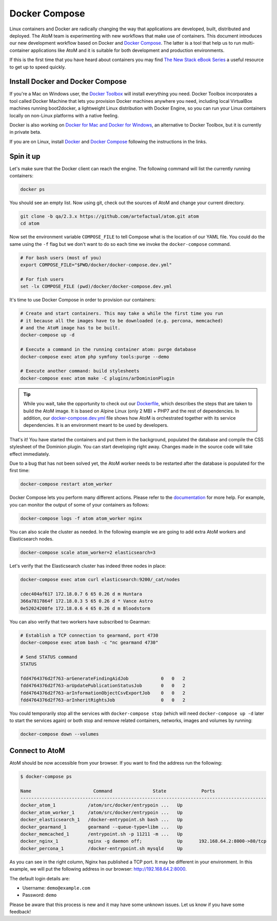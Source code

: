 .. _dev-env-compose:

==============
Docker Compose
==============

Linux containers and Docker are radically changing the way that applications
are developed, built, distributed and deployed. The AtoM team is experimenting
with new workflows that make use of containers. This document introduces our
new development workflow based on Docker and `Docker Compose <https://docs.docker.com/compose/>`__.
The latter is a tool that help us to run multi-container applications like AtoM
and it is suitable for both development and production environments.

If this is the first time that you have heard about containers you may find
`The New Stack eBook Series <http://thenewstack.io/ebookseries/>`_ a useful
resource to get up to speed quickly.


Install Docker and Docker Compose
=================================

If you're a Mac on Windows user, the `Docker Toolbox <https://www.docker.com/products/docker-toolbox>`_
will install everything you need. Docker Toolbox incorporates a tool called
Docker Machine that lets you provision Docker machines anywhere you need,
including local VirtualBox machines running boot2docker, a lightweight Linux
distribution with Docker Engine, so you can run your Linux containers locally
on non-Linux platforms with a native feeling.

Docker is also working on `Docker for Mac and Docker for Windows <https://blog.docker.com/2016/03/docker-for-mac-windows-beta/>`_,
an alternative to Docker Toolbox, but it is currently in private beta.

If you are on Linux, install `Docker <https://docs.docker.com/engine/installation/>`_
and `Docker Compose <https://docs.docker.com/compose/install/>`_ following the
instructions in the links.


Spin it up
==========

Let's make sure that the Docker client can reach the engine. The following
command will list the currently running containers:

.. code-block:: bash

   docker ps

You should see an empty list. Now using git, check out the sources of AtoM and
change your current directory.

.. code-block:: bash

   git clone -b qa/2.3.x https://github.com/artefactual/atom.git atom
   cd atom

Now set the environment variable ``COMPOSE_FILE`` to tell Compose what is the
location of our YAML file. You could do the same using the ``-f`` flag but we
don't want to do so each time we invoke the ``docker-compose`` command.

.. code-block:: bash

   # For bash users (most of you)
   export COMPOSE_FILE="$PWD/docker/docker-compose.dev.yml"

   # For fish users
   set -lx COMPOSE_FILE (pwd)/docker/docker-compose.dev.yml

It's time to use Docker Compose in order to provision our containers:

.. code-block:: bash

   # Create and start containers. This may take a while the first time you run
   # it because all the images have to be downloaded (e.g. percona, memcached)
   # and the AtoM image has to be built.
   docker-compose up -d

   # Execute a command in the running container atom: purge database
   docker-compose exec atom php symfony tools:purge --demo

   # Execute another command: build stylesheets
   docker-compose exec atom make -C plugins/arDominionPlugin

.. TIP::

   While you wait, take the opportunity to check out our `Dockerfile <https://github.com/artefactual/atom/blob/qa/2.3.x/docker/Dockerfile>`__,
   which describes the steps that are taken to build the AtoM image. It is
   based on Alpine Linux (only 2 MB) + PHP7 and the rest of dependencies. In
   addition, our `docker-compose.dev.yml <https://github.com/artefactual/atom/blob/qa/2.3.x/docker/docker-compose.dev.yml>`__
   file shows how AtoM is orchestrated together with its service dependencies.
   It is an environment meant to be used by developers.

That's it! You have started the containers and put them in the background,
populated the database and compile the CSS stylesheet of the Dominion plugin.
You can start developing right away. Changes made in the source code will take
effect immediately.

Due to a bug that has not been solved yet, the AtoM worker needs to be
restarted after the database is populated for the first time:

.. code-block:: bash

   docker-compose restart atom_worker

Docker Compose lets you perform many different actions. Please refer to the
`documentation <https://docs.docker.com/compose/overview/>`_ for more help.
For example, you can monitor the output of some of your containers as follows:

.. code-block:: bash

   docker-compose logs -f atom atom_worker nginx

You can also scale the cluster as needed. In the following example we are going
to add extra AtoM workers and Elasticsearch nodes.

.. code-block:: bash

   docker-compose scale atom_worker=2 elasticsearch=3

Let's verify that the Elasticsearch cluster has indeed three nodes in place:

.. code-block:: bash

   docker-compose exec atom curl elasticsearch:9200/_cat/nodes

   cdec404af617 172.18.0.7 6 65 0.26 d m Huntara
   366a7817864f 172.18.0.3 5 65 0.26 d * Vance Astro
   0e52024208fe 172.18.0.6 4 65 0.26 d m Bloodstorm

You can also verify that two workers have subscribed to Gearman:

.. code-block:: bash

   # Establish a TCP connection to gearmand, port 4730
   docker-compose exec atom bash -c "nc gearmand 4730"

   # Send STATUS command
   STATUS

   fdd4764376d2f763-arGenerateFindingAidJob            0   0   2
   fdd4764376d2f763-arUpdatePublicationStatusJob       0   0   2
   fdd4764376d2f763-arInformationObjectCsvExportJob    0   0   2
   fdd4764376d2f763-arInheritRightsJob                 0   0   2

You could temporarily stop all the services with ``docker-compose stop`` (which
will need ``docker-compose up -d`` later to start the services again) or both
stop and remove related containers, networks, images and volumes by running:

.. code-block:: bash

   docker-compose down --volumes


Connect to AtoM
===============

AtoM should be now accessible from your browser. If you want to find the
address run the following:

.. code-block:: bash

   $ docker-compose ps

   Name                       Command               State             Ports
   -------------------------------------------------------------------------------------------
   docker_atom_1            /atom/src/docker/entrypoin ...   Up
   docker_atom_worker_1     /atom/src/docker/entrypoin ...   Up
   docker_elasticsearch_1   /docker-entrypoint.sh bash ...   Up
   docker_gearmand_1        gearmand --queue-type=libm ...   Up
   docker_memcached_1       /entrypoint.sh -p 11211 -m ...   Up
   docker_nginx_1           nginx -g daemon off;             Up      192.168.64.2:8000->80/tcp
   docker_percona_1         /docker-entrypoint.sh mysqld     Up

As you can see in the right column, Nginx has published a TCP port. It may be
different in your environment. In this example, we will put the following
address in our browser: http://192.168.64.2:8000.

The default login details are:

* Username: ``demo@example.com``
* Password: ``demo``

Please be aware that this process is new and it may have some unknown issues.
Let us know if you have some feedback!

.. only:: web or json

   In case you have any doubts, we've prepared a recording of the terminal
   session:

   .. raw:: html

      <script type="text/javascript" src="https://asciinema.org/a/dzjf12zee9tdgs55efyng4kdd.js" id="asciicast-dzjf12zee9tdgs55efyng4kdd" async></script>
